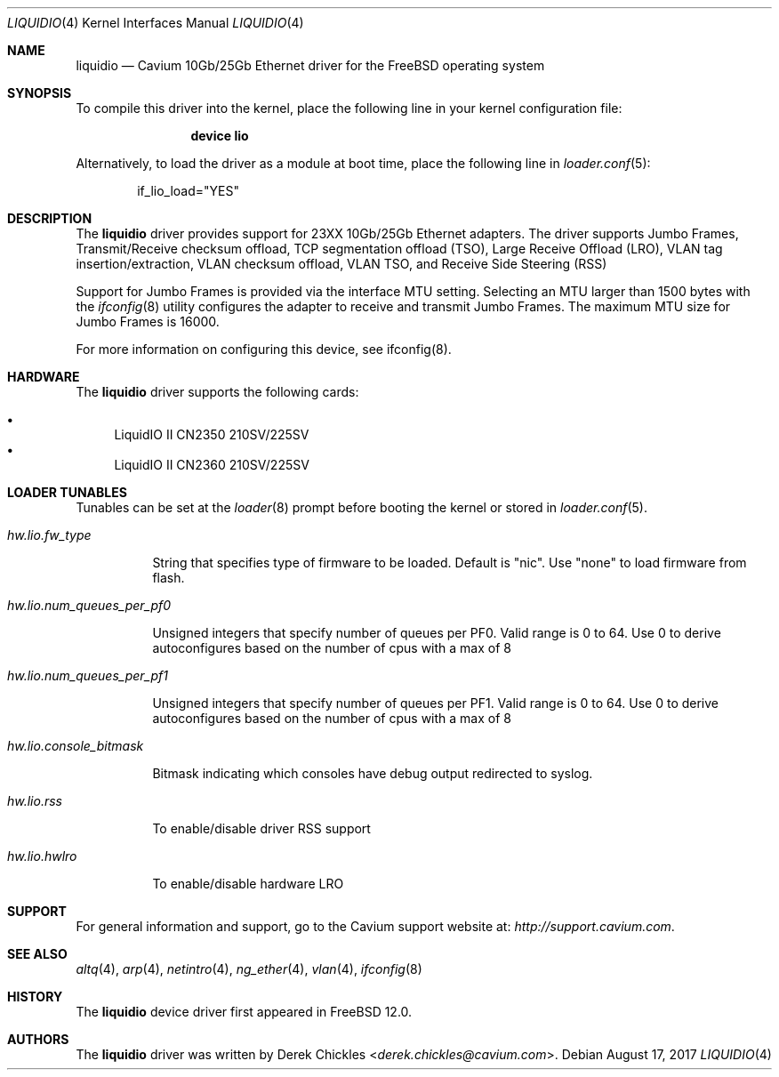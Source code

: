 .\"  BSD LICENSE
.\"
.\"  Copyright(c) 2017 Cavium, Inc.. All rights reserved.
.\"  All rights reserved.
.\"
.\"  Redistribution and use in source and binary forms, with or without
.\"  modification, are permitted provided that the following conditions
.\"  are met:
.\"
.\"    * Redistributions of source code must retain the above copyright
.\"      notice, this list of conditions and the following disclaimer.
.\"    * Redistributions in binary form must reproduce the above copyright
.\"      notice, this list of conditions and the following disclaimer in
.\"      the documentation and/or other materials provided with the
.\"      distribution.
.\"    * Neither the name of Cavium, Inc. nor the names of its
.\"      contributors may be used to endorse or promote products derived
.\"      from this software without specific prior written permission.
.\"
.\"  THIS SOFTWARE IS PROVIDED BY THE COPYRIGHT HOLDERS AND CONTRIBUTORS
.\"  "AS IS" AND ANY EXPRESS OR IMPLIED WARRANTIES, INCLUDING, BUT NOT
.\"  LIMITED TO, THE IMPLIED WARRANTIES OF MERCHANTABILITY AND FITNESS FOR
.\"  A PARTICULAR PURPOSE ARE DISCLAIMED. IN NO EVENT SHALL THE COPYRIGHT
.\"  OWNER(S) OR CONTRIBUTORS BE LIABLE FOR ANY DIRECT, INDIRECT, INCIDENTAL,
.\"  SPECIAL, EXEMPLARY, OR CONSEQUENTIAL DAMAGES (INCLUDING, BUT NOT
.\"  LIMITED TO, PROCUREMENT OF SUBSTITUTE GOODS OR SERVICES; LOSS OF USE,
.\"  DATA, OR PROFITS; OR BUSINESS INTERRUPTION) HOWEVER CAUSED AND ON ANY
.\"  THEORY OF LIABILITY, WHETHER IN CONTRACT, STRICT LIABILITY, OR TORT
.\"  (INCLUDING NEGLIGENCE OR OTHERWISE) ARISING IN ANY WAY OUT OF THE USE
.\"  OF THIS SOFTWARE, EVEN IF ADVISED OF THE POSSIBILITY OF SUCH DAMAGE.
.\" $FreeBSD$
.\"
.Dd August 17, 2017
.Dt LIQUIDIO 4
.Os
.Sh NAME
.Nm liquidio
.Nd "Cavium 10Gb/25Gb Ethernet driver for the FreeBSD operating system"
.Sh SYNOPSIS
To compile this driver into the kernel,
place the following line in your
kernel configuration file:
.Bd -ragged -offset indent
.Cd "device lio"
.Ed
.Pp
Alternatively, to load the driver as a
module at boot time, place the following line in
.Xr loader.conf 5 :
.Bd -literal -offset indent
if_lio_load="YES"
.Ed
.Sh DESCRIPTION
The
.Nm
driver provides support for 23XX 10Gb/25Gb Ethernet adapters.
The driver supports Jumbo Frames, Transmit/Receive checksum
offload, TCP segmentation offload (TSO), Large Receive Offload (LRO),
VLAN tag insertion/extraction, VLAN checksum offload,
VLAN TSO, and Receive Side Steering (RSS)
.Pp
Support for Jumbo Frames is provided via the interface MTU setting.
Selecting an MTU larger than 1500 bytes with the
.Xr ifconfig 8
utility configures the adapter to receive and transmit Jumbo Frames.
The maximum MTU size for Jumbo Frames is 16000.
.Pp
For more information on configuring this device, see ifconfig(8).
.Sh HARDWARE
The
.Nm
driver supports the following cards:
.Pp
.Bl -bullet -compact
.It
LiquidIO II CN2350 210SV/225SV
.It
LiquidIO II CN2360 210SV/225SV
.El
.Sh LOADER TUNABLES
Tunables can be set at the
.Xr loader 8
prompt before booting the kernel or stored in
.Xr loader.conf 5 .
.Pp
.Bl -tag -width indent
.It Va hw.lio.fw_type
.Pp
String that specifies type of firmware to be loaded.
Default is "nic". Use "none" to load firmware from flash.
.It Va hw.lio.num_queues_per_pf0
.Pp
Unsigned integers that specify number of queues per PF0.
Valid range is 0 to 64.
Use 0 to derive autoconfigures based on the number of
cpus with a max of 8
.It Va hw.lio.num_queues_per_pf1
.Pp
Unsigned integers that specify number of queues per PF1.
Valid range is 0 to 64.
Use 0 to derive autoconfigures based on the number of
cpus with a max of 8
.It Va hw.lio.console_bitmask
.Pp
Bitmask indicating which consoles have debug output
redirected to syslog.
.It Va hw.lio.rss
.Pp
To enable/disable driver RSS support
.It Va hw.lio.hwlro
.Pp
To enable/disable hardware LRO
.El
.Sh SUPPORT
For general information and support,
go to the Cavium support website at:
.Pa http://support.cavium.com .
.Sh SEE ALSO
.Xr altq 4 ,
.Xr arp 4 ,
.Xr netintro 4 ,
.Xr ng_ether 4 ,
.Xr vlan 4 ,
.Xr ifconfig 8
.Sh HISTORY
The
.Nm
device driver first appeared in
.Fx 12.0 .
.Sh AUTHORS
The
.Nm
driver was written by
.An Derek Chickles Aq Mt derek.chickles@cavium.com .
